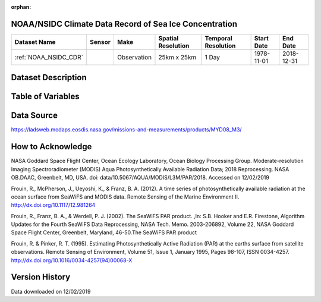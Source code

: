 :orphan:



.. _NOAA_NSIDC_CDR:

NOAA/NSIDC Climate Data Record of Sea Ice Concentration
*******************************************************



.. |globe| image:: /_static/catalog_thumbnails/globe.png
   :scale: 10%
   :align: middle
.. |sat| image:: /_static/catalog_thumbnails/satellite.png
   :scale: 10%
   :align: middle




+-------------------------------+----------+-------------+------------------------+-------------------+---------------------+---------------------+
| Dataset Name                  | Sensor   |  Make       |  Spatial Resolution    |Temporal Resolution|  Start Date         |  End Date           |
+===============================+==========+=============+========================+===================+=====================+=====================+
| :ref:`NOAA_NSIDC_CDR`         | |sat|    | Observation |     25km x 25km        | 1 Day             |  1978-11-01         | 2018-12-31          |
+-------------------------------+----------+-------------+------------------------+-------------------+---------------------+---------------------+

Dataset Description
*******************

.. mdinclude:: ../dataset_descriptions/NOAA_NSIDC_CDR_Sea_Ice.md
    :start-line: 0


Table of Variables
******************

.. raw:: html

    <iframe src="../../_static/var_tables/MODIS PAR/MODIS PAR.html"  frameborder = 0 height = '100px' width="100%">></iframe>






Data Source
***********

https://ladsweb.modaps.eosdis.nasa.gov/missions-and-measurements/products/MYD08_M3/

How to Acknowledge
******************

NASA Goddard Space Flight Center, Ocean Ecology Laboratory, Ocean Biology Processing Group. Moderate-resolution Imaging Spectroradiometer (MODIS) Aqua Photosynthetically Available Radiation Data; 2018 Reprocessing. NASA OB.DAAC, Greenbelt, MD, USA. doi: data/10.5067/AQUA/MODIS/L3M/PAR/2018. Accessed on 12/02/2019

Frouin, R., McPherson, J., Ueyoshi, K., & Franz, B. A. (2012). A time series of photosynthetically available radiation at the ocean surface from SeaWiFS and MODIS data. Remote Sensing of the Marine Environment II. http://dx.doi.org/10.1117/12.981264

Frouin, R., Franz, B. A., & Werdell, P. J. (2002). The SeaWiFS PAR product. ,In: S.B. Hooker and E.R. Firestone, Algorithm Updates for the Fourth SeaWiFS Data Reprocessing, NASA Tech. Memo. 2003-206892, Volume 22, NASA Goddard Space Flight Center, Greenbelt, Maryland, 46-50.The SeaWiFS PAR product

Frouin, R. & Pinker, R. T. (1995). Estimating Photosynthetically Active Radiation (PAR) at the earths surface from satellite observations. Remote Sensing of Environment, Volume 51, Issue 1, January 1995, Pages 98-107, ISSN 0034-4257. http://dx.doi.org/10.1016/0034-4257(94)00068-X

Version History
***************

Data downloaded on 12/02/2019
